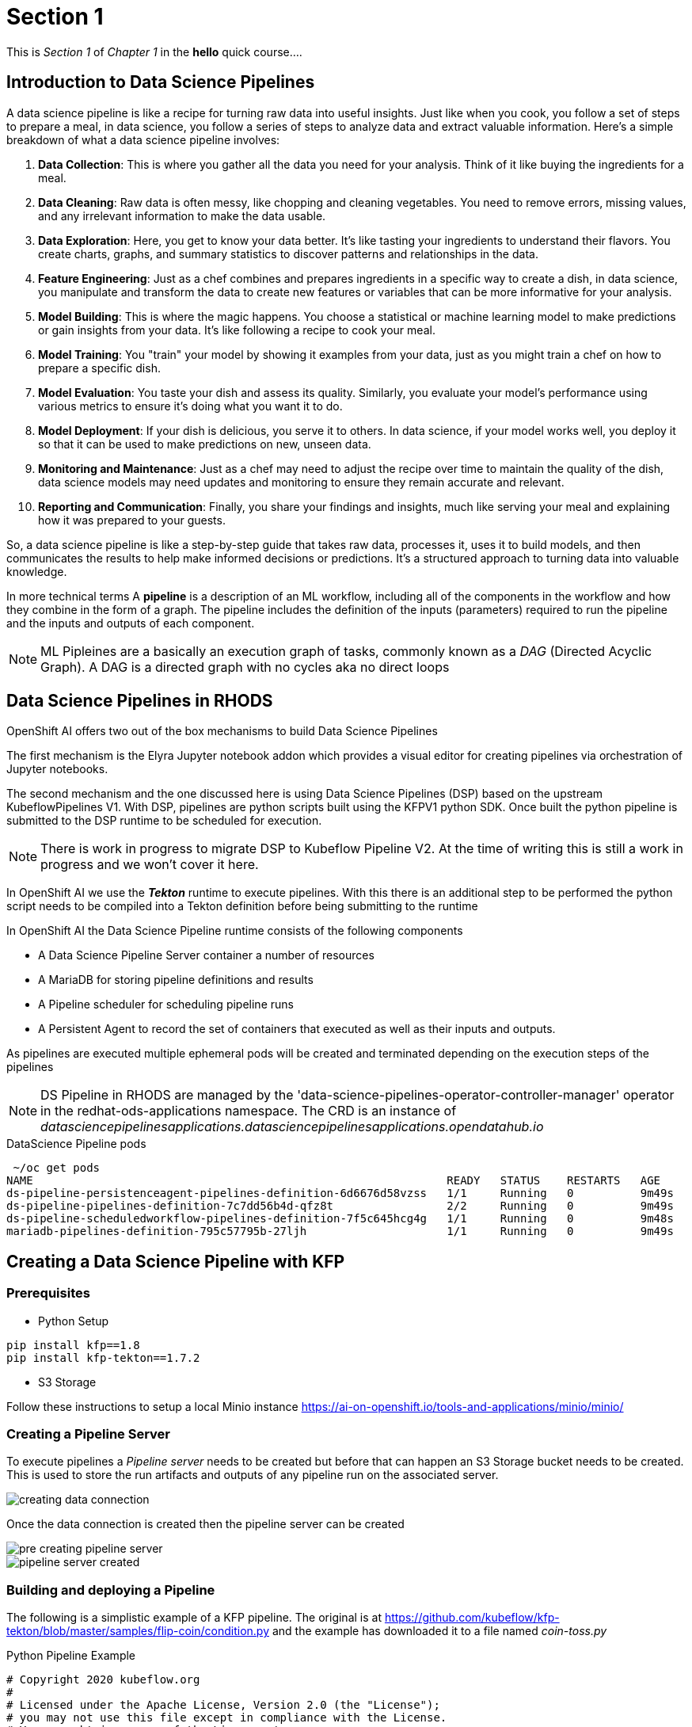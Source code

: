= Section 1

This is _Section 1_ of _Chapter 1_ in the *hello* quick course....

== Introduction to Data Science Pipelines

A data science pipeline is like a recipe for turning raw data into useful insights. Just like when you cook, you follow a set of steps to prepare a meal, in data science, you follow a series of steps to analyze data and extract valuable information. Here's a simple breakdown of what a data science pipeline involves:

1. **Data Collection**: This is where you gather all the data you need for your analysis. Think of it like buying the ingredients for a meal.

2. **Data Cleaning**: Raw data is often messy, like chopping and cleaning vegetables. You need to remove errors, missing values, and any irrelevant information to make the data usable.

3. **Data Exploration**: Here, you get to know your data better. It's like tasting your ingredients to understand their flavors. You create charts, graphs, and summary statistics to discover patterns and relationships in the data.

4. **Feature Engineering**: Just as a chef combines and prepares ingredients in a specific way to create a dish, in data science, you manipulate and transform the data to create new features or variables that can be more informative for your analysis.

5. **Model Building**: This is where the magic happens. You choose a statistical or machine learning model to make predictions or gain insights from your data. It's like following a recipe to cook your meal.

6. **Model Training**: You "train" your model by showing it examples from your data, just as you might train a chef on how to prepare a specific dish.

7. **Model Evaluation**: You taste your dish and assess its quality. Similarly, you evaluate your model's performance using various metrics to ensure it's doing what you want it to do.

8. **Model Deployment**: If your dish is delicious, you serve it to others. In data science, if your model works well, you deploy it so that it can be used to make predictions on new, unseen data.

9. **Monitoring and Maintenance**: Just as a chef may need to adjust the recipe over time to maintain the quality of the dish, data science models may need updates and monitoring to ensure they remain accurate and relevant.

10. **Reporting and Communication**: Finally, you share your findings and insights, much like serving your meal and explaining how it was prepared to your guests.

So, a data science pipeline is like a step-by-step guide that takes raw data, processes it, uses it to build models, and then communicates the results to help make informed decisions or predictions. It's a structured approach to turning data into valuable knowledge.


In more technical terms A *pipeline* is a description of an ML workflow, including all of the components in the workflow and how they combine in the form of a graph. The pipeline includes the definition of the inputs (parameters) required to run the pipeline and the inputs and outputs of each component.

[NOTE]
====
ML Pipleines are a basically an execution graph of tasks, commonly known as a _DAG_ (Directed Acyclic Graph).
A DAG is a directed graph with no cycles aka no direct loops
====

== Data Science Pipelines in RHODS

OpenShift AI offers two out of the box mechanisms to build Data Science Pipelines

The first mechanism is the Elyra Jupyter notebook addon which provides a visual editor for creating pipelines via orchestration of Jupyter notebooks. 

The second mechanism and the one discussed here is using Data Science Pipelines (DSP) based on the upstream KubeflowPipelines V1. With DSP, pipelines are python scripts built using the KFPV1 python SDK. Once built the python pipeline is submitted to the DSP runtime to be scheduled for execution.

[NOTE]
====
There is work in progress to migrate DSP to Kubeflow Pipeline V2. At the time of writing this is still a work in progress and we won't cover it here.
====

In OpenShift AI we use the *_Tekton_* runtime to execute pipelines. With this there is an additional step to be performed the python script needs to be compiled into a Tekton definition before being submitting to the runtime


In OpenShift AI the Data Science Pipeline runtime consists of the following components

* A Data Science Pipeline Server container a number of resources 
* A MariaDB for storing pipeline definitions and results
* A Pipeline scheduler for scheduling pipeline runs
* A Persistent Agent to record the set of containers that executed as well as their inputs and outputs.

As pipelines are executed multiple ephemeral pods will be created and terminated depending on the execution steps of the pipelines

[NOTE]
====
DS Pipeline in RHODS are managed by the 'data-science-pipelines-operator-controller-manager' operator in the redhat-ods-applications namespace. The CRD is an instance of _datasciencepipelinesapplications.datasciencepipelinesapplications.opendatahub.io_
====

.DataScience Pipeline pods
[source,cmd]
----
 ~/oc get pods
NAME                                                              READY   STATUS    RESTARTS   AGE
ds-pipeline-persistenceagent-pipelines-definition-6d6676d58vzss   1/1     Running   0          9m49s
ds-pipeline-pipelines-definition-7c7dd56b4d-qfz8t                 2/2     Running   0          9m49s
ds-pipeline-scheduledworkflow-pipelines-definition-7f5c645hcg4g   1/1     Running   0          9m48s
mariadb-pipelines-definition-795c57795b-27ljh                     1/1     Running   0          9m49s
----


== Creating a Data Science Pipeline with KFP

=== Prerequisites 

* Python Setup
[source,cmd]
----
pip install kfp==1.8
pip install kfp-tekton==1.7.2
----

* S3 Storage

Follow these instructions to setup a local Minio instance
https://ai-on-openshift.io/tools-and-applications/minio/minio/


=== Creating a Pipeline Server

To execute pipelines a _Pipeline server_ needs to be created but before that can happen an S3 Storage bucket needs to be created. This is used to store the run artifacts and outputs of any pipeline run on the associated server. 

image::creating-data-connection.png[]

Once the data connection is created then the pipeline server can be created

image::pre-creating-pipeline-server.png[]

image::pipeline-server-created.png[]

=== Building and deploying a Pipeline

The following is a simplistic example of a KFP pipeline. The original is at 
https://github.com/kubeflow/kfp-tekton/blob/master/samples/flip-coin/condition.py and the example has downloaded it to a file named _coin-toss.py_


.Python Pipeline Example
[source,python]
----
# Copyright 2020 kubeflow.org
#
# Licensed under the Apache License, Version 2.0 (the "License");
# you may not use this file except in compliance with the License.
# You may obtain a copy of the License at
#
#      http://www.apache.org/licenses/LICENSE-2.0
#
# Unless required by applicable law or agreed to in writing, software
# distributed under the License is distributed on an "AS IS" BASIS,
# WITHOUT WARRANTIES OR CONDITIONS OF ANY KIND, either express or implied.
# See the License for the specific language governing permissions and
# limitations under the License.

from kfp import dsl
from kfp import components

def random_num(low:int, high:int) -> int:
    """Generate a random number between low and high."""
    import random
    result = random.randint(low, high)
    print(result)
    return result

def flip_coin() -> str:
    """Flip a coin and output heads or tails randomly."""
    import random
    result = 'heads' if random.randint(0, 1) == 0 else 'tails'
    print(result)
    return result

def print_msg(msg: str):
    """Print a message."""
    print(msg)


flip_coin_op = components.create_component_from_func(
    flip_coin, base_image='python:alpine3.6')
print_op = components.create_component_from_func(
    print_msg, base_image='python:alpine3.6')
random_num_op = components.create_component_from_func(
    random_num, base_image='python:alpine3.6')

@dsl.pipeline(
    name='conditional-execution-pipeline',
    description='Shows how to use dsl.Condition().'
)
def flipcoin_pipeline():
    flip = flip_coin_op()
    with dsl.Condition(flip.output == 'heads'):
        random_num_head = random_num_op(0, 9)
        with dsl.Condition(random_num_head.output > 5):
            print_op('heads and %s > 5!' % random_num_head.output)
        with dsl.Condition(random_num_head.output <= 5):
            print_op('heads and %s <= 5!' % random_num_head.output)

    with dsl.Condition(flip.output == 'tails'):
        random_num_tail = random_num_op(10, 19)
        with dsl.Condition(random_num_tail.output > 15):
            print_op('tails and %s > 15!' % random_num_tail.output)
        with dsl.Condition(random_num_tail.output <= 15):
            print_op('tails and %s <= 15!' % random_num_tail.output)


if __name__ == '__main__':
    from kfp_tekton.compiler import TektonCompiler
    TektonCompiler().compile(flipcoin_pipeline, __file__.replace('.py', '.yaml'))
----

To compile it into a Tekton resource definition just run the following in a terminal
[source,python]
----
python3 coin-toss.py
----

It will generate a Tekton *_Pipeline Run_* , similar to this snippet

[source,yaml]
----
apiVersion: tekton.dev/v1beta1
kind: PipelineRun
metadata:
  name: conditional-execution-pipeline
  annotations:
    tekton.dev/output_artifacts: '{"flip-coin": [{"key": "artifacts/$PIPELINERUN/flip-coin/Output.tgz",
      "name": "flip-coin-Output", "path": "/tmp/outputs/Output/data"}], "random-num":
      [{"key": "artifacts/$PIPELINERUN/random-num/Output.tgz", "name": "random-num-Output",
      "path": "/tmp/outputs/Output/data"}], "random-num-2": [{"key": "artifacts/$PIPELINERUN/random-num-2/Output.tgz",
      "name": "random-num-2-Output", "path": "/tmp/outputs/Output/data"}]}'
    tekton.dev/input_artifacts: '{"print-msg": [{"name": "random-num-Output", "parent_task":
      "random-num"}], "print-msg-2": [{"name": "random-num-Output", "parent_task":
      "random-num"}], "print-msg-3": [{"name": "random-num-2-Output", "parent_task":
      "random-num-2"}], "print-msg-4": [{"name": "random-num-2-Output", "parent_task":
      "random-num-2"}]}'
    tekton.dev/artifact_bucket: mlpipeline
    tekton.dev/artifact_endpoint: minio-service.kubeflow:9000
    tekton.dev/artifact_endpoint_scheme: http://
    tekton.dev/artifact_items: '{"flip-coin": [["Output", "$(results.Output.path)"]],
      "print-msg": [], "print-msg-2": [], "print-msg-3": [], "print-msg-4": [], "random-num":
      [["Output", "$(results.Output.path)"]], "random-num-2": [["Output", "$(results.Output.path)"]]}'
    sidecar.istio.io/inject: "false"
    tekton.dev/template: ''
----

The resulting yaml file _(coin-toss.yaml)_ can then be uploaded throught the UI

image::import-pipeline.png[]

image::pipeline-imported.png[]

Once imported the structure of the _DAG_ will be shown

image::pipeline-run-view.png[]

To execute the pipeline, click on _Create Run_ in the menu and fill out the _Name_ and _Description_.
If the pipeline has _Input Parameters_ or a you need to schedule a recurring run then that can be configured further down. Once ready clink _Create_ and the pipeline will be scheduled.

image::creating-pipeline-run.png[]

The pipeline will execute and the outputs will be stored into the configured S3 bucket.
As the pipeline executes the view will be updated to show the steps being executed. It's possible to click on the graph nodes to reveal information of the steps

image::post-pipeline-run.png[]

Once the pipeline has completed it is possible to access the output and pipeline artifacts (if used) in the Minio Storage UI

image::object-store-after-run.png[]







